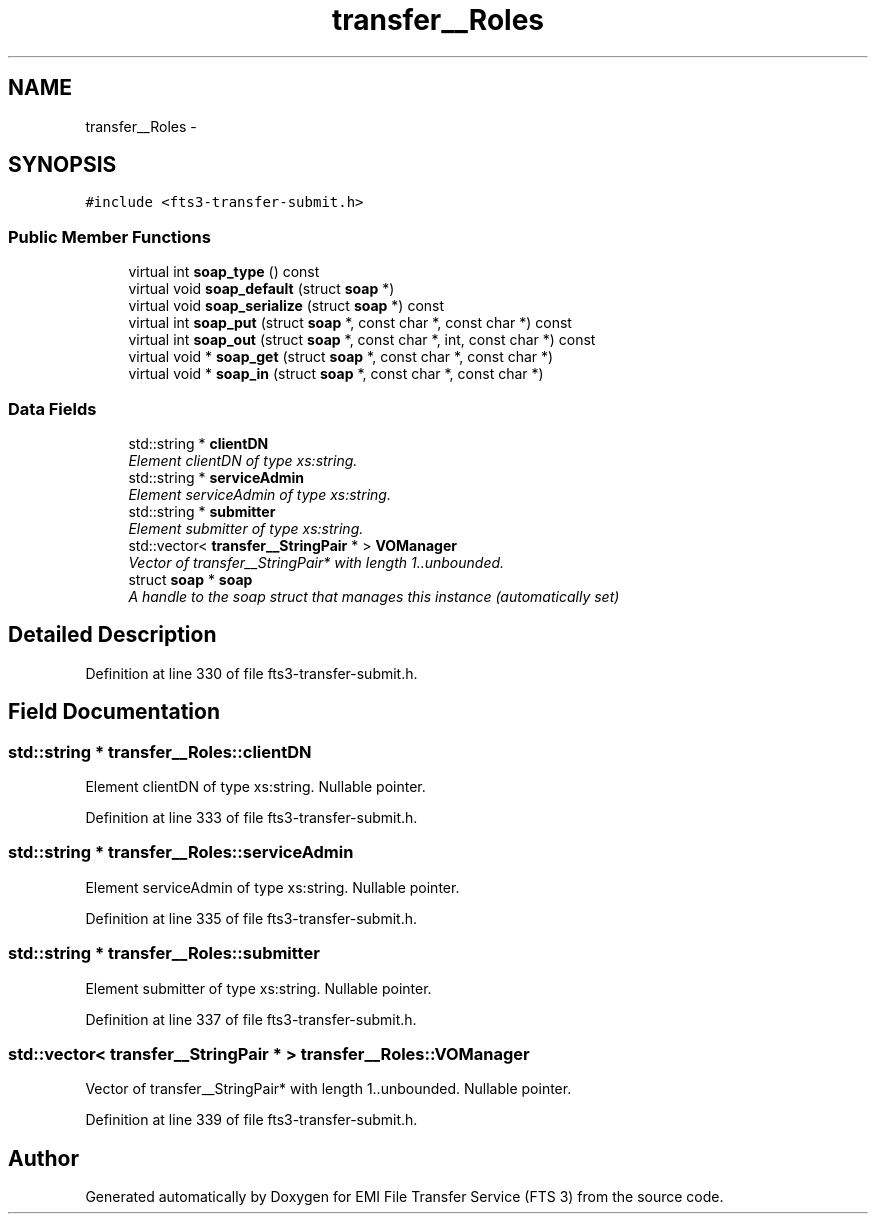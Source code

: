 .TH "transfer__Roles" 3 "Wed Feb 8 2012" "Version 0.0.0" "EMI File Transfer Service (FTS 3)" \" -*- nroff -*-
.ad l
.nh
.SH NAME
transfer__Roles \- 
.PP
'http://transfer.data.glite.org':Roles is a complexType.  

.SH SYNOPSIS
.br
.PP
.PP
\fC#include <fts3-transfer-submit.h>\fP
.SS "Public Member Functions"

.in +1c
.ti -1c
.RI "virtual int \fBsoap_type\fP () const "
.br
.ti -1c
.RI "virtual void \fBsoap_default\fP (struct \fBsoap\fP *)"
.br
.ti -1c
.RI "virtual void \fBsoap_serialize\fP (struct \fBsoap\fP *) const "
.br
.ti -1c
.RI "virtual int \fBsoap_put\fP (struct \fBsoap\fP *, const char *, const char *) const "
.br
.ti -1c
.RI "virtual int \fBsoap_out\fP (struct \fBsoap\fP *, const char *, int, const char *) const "
.br
.ti -1c
.RI "virtual void * \fBsoap_get\fP (struct \fBsoap\fP *, const char *, const char *)"
.br
.ti -1c
.RI "virtual void * \fBsoap_in\fP (struct \fBsoap\fP *, const char *, const char *)"
.br
.in -1c
.SS "Data Fields"

.in +1c
.ti -1c
.RI "std::string * \fBclientDN\fP"
.br
.RI "\fIElement clientDN of type xs:string. \fP"
.ti -1c
.RI "std::string * \fBserviceAdmin\fP"
.br
.RI "\fIElement serviceAdmin of type xs:string. \fP"
.ti -1c
.RI "std::string * \fBsubmitter\fP"
.br
.RI "\fIElement submitter of type xs:string. \fP"
.ti -1c
.RI "std::vector< \fBtransfer__StringPair\fP * > \fBVOManager\fP"
.br
.RI "\fIVector of transfer__StringPair* with length 1..unbounded. \fP"
.ti -1c
.RI "struct \fBsoap\fP * \fBsoap\fP"
.br
.RI "\fIA handle to the soap struct that manages this instance (automatically set) \fP"
.in -1c
.SH "Detailed Description"
.PP 
'http://transfer.data.glite.org':Roles is a complexType. 
.PP
Definition at line 330 of file fts3-transfer-submit.h.
.SH "Field Documentation"
.PP 
.SS "std::string * \fBtransfer__Roles::clientDN\fP"
.PP
Element clientDN of type xs:string. Nullable pointer. 
.PP
Definition at line 333 of file fts3-transfer-submit.h.
.SS "std::string * \fBtransfer__Roles::serviceAdmin\fP"
.PP
Element serviceAdmin of type xs:string. Nullable pointer. 
.PP
Definition at line 335 of file fts3-transfer-submit.h.
.SS "std::string * \fBtransfer__Roles::submitter\fP"
.PP
Element submitter of type xs:string. Nullable pointer. 
.PP
Definition at line 337 of file fts3-transfer-submit.h.
.SS "std::vector< \fBtransfer__StringPair\fP * > \fBtransfer__Roles::VOManager\fP"
.PP
Vector of transfer__StringPair* with length 1..unbounded. Nullable pointer. 
.PP
Definition at line 339 of file fts3-transfer-submit.h.

.SH "Author"
.PP 
Generated automatically by Doxygen for EMI File Transfer Service (FTS 3) from the source code.
